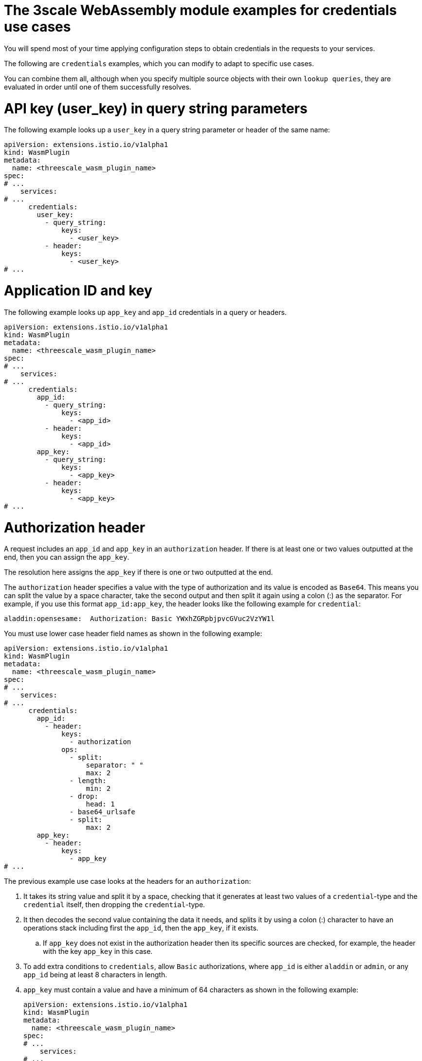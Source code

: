 // Module included in the following assembly:
//
// service_mesh/v2x/ossm-threescale-webassembly-module.adoc

[id="ossm-threescale-webassembly-module-examples-for-credentials-use-cases_{context}"]
= The 3scale WebAssembly module examples for credentials use cases

You will spend most of your time applying configuration steps to obtain credentials in the requests to your services.

The following are `credentials` examples, which you can modify to adapt to specific use cases.

You can combine them all, although when you specify multiple source objects with their own `lookup queries`, they are evaluated in order until one of them successfully resolves.

[id="api-key-in-query-string-parameters_{context}"]
= API key (user_key) in query string parameters
The following example looks up a `user_key` in a query string parameter or header of the same name:

[source,yaml]
----
apiVersion: extensions.istio.io/v1alpha1
kind: WasmPlugin
metadata:
  name: <threescale_wasm_plugin_name>
spec:
# ...
    services:
# ...
      credentials:
        user_key:
          - query_string:
              keys:
                - <user_key>
          - header:
              keys:
                - <user_key>
# ...
----

[id="application-id-and-key_{context}"]
= Application ID and key
The following example looks up `app_key` and `app_id` credentials in a query or headers.

[source,yaml]
----
apiVersion: extensions.istio.io/v1alpha1
kind: WasmPlugin
metadata:
  name: <threescale_wasm_plugin_name>
spec:
# ...
    services:
# ...
      credentials:
        app_id:
          - query_string:
              keys:
                - <app_id>
          - header:
              keys:
                - <app_id>
        app_key:
          - query_string:
              keys:
                - <app_key>
          - header:
              keys:
                - <app_key>
# ...
----

[id="authorization-header_{context}"]
= Authorization header
A request includes an `app_id` and `app_key` in an `authorization` header. If there is at least one or two values outputted at the end, then you can assign the `app_key`.

The resolution here assigns the `app_key` if there is one or two outputted at the end.

The `authorization` header specifies a value with the type of authorization and its value is encoded as `Base64`. This means you can split the value by a space character, take the second output and then split it again using a colon (:) as the separator. For example, if you use this format `app_id:app_key`, the header looks like the following example for `credential`:

----
aladdin:opensesame:  Authorization: Basic YWxhZGRpbjpvcGVuc2VzYW1l
----

You must use lower case header field names as shown in the following example:

[source,yaml]
----
apiVersion: extensions.istio.io/v1alpha1
kind: WasmPlugin
metadata:
  name: <threescale_wasm_plugin_name>
spec:
# ...
    services:
# ...
      credentials:
        app_id:
          - header:
              keys:
                - authorization
              ops:
                - split:
                    separator: " "
                    max: 2
                - length:
                    min: 2
                - drop:
                    head: 1
                - base64_urlsafe
                - split:
                    max: 2
        app_key:
          - header:
              keys:
                - app_key
# ...
----

The previous example use case looks at the headers for an `authorization`:

. It takes its string value and split it by a space, checking that it generates at least two values of a `credential`-type and the `credential` itself, then dropping the `credential`-type.
. It then decodes the second value containing the data it needs, and splits it by using a colon (:) character to have an operations stack including first the `app_id`, then the `app_key`, if it exists.
.. If `app_key` does not exist in the authorization header then its specific sources are checked, for example, the header with the key `app_key` in this case.
. To add extra conditions to `credentials`, allow `Basic` authorizations, where `app_id` is either `aladdin` or `admin`, or any `app_id` being at least 8 characters in length.
. `app_key` must contain a value and have a minimum of 64 characters as shown in the following example:
+
[source,yaml]
----
apiVersion: extensions.istio.io/v1alpha1
kind: WasmPlugin
metadata:
  name: <threescale_wasm_plugin_name>
spec:
# ...
    services:
# ...
      credentials:
        app_id:
          - header:
              keys:
                - authorization
              ops:
                - split:
                    separator: " "
                    max: 2
                - length:
                    min: 2
                - reverse
                - glob:
                  - Basic
                - drop:
                    tail: 1
                - base64_urlsafe
                - split:
                    max: 2
                 - test:
                    if:
                      length:
                        min: 2
                   then:
                      - strlen:
                          max: 63
                      - or:
                          - strlen:
                              min: 1
                          - drop:
                              tail: 1
                - assert:
                  - and:
                    - reverse
                    - or:
                      - strlen:
                          min: 8
                      - glob:
                        - aladdin
                        - admin
# ...
----
+
. After picking up the `authorization` header value, you get a `Basic` `credential`-type by reversing the stack so that the type is placed on top.
. Run a glob match on it. When it validates, and the credential is decoded and split, you get the `app_id` at the bottom of the stack, and potentially the `app_key` at the top.
. Run a `test:` if there are two values in the stack, meaning an `app_key` was acquired.
.. Ensure the string length is between 1 and 63, including `app_id` and `app_key`. If the key's length is zero, drop it and continue as if no key exists. If there was only an `app_id` and no `app_key`, the missing else branch indicates a successful test and evaluation continues.

The last operation, `assert`, indicates that no side-effects make it into the stack. You can then modify the stack:

. Reverse the stack to have the `app_id` at the top.
.. Whether or not an `app_key` is present, reversing the stack ensures `app_id` is at the top.
. Use `and` to preserve the contents of the stack across tests.
+
Then use one of the following possibilities:
+
* Make sure `app_id` has a string length of at least 8.
* Make sure `app_id` matches either `aladdin` or `admin`.

[id="openid-connect-use-case_{context}"]
= OpenID Connect (OIDC) use case
For {SMProductShortName} and the 3scale Istio adapter, you must deploy a `RequestAuthentication` as shown in the following example, filling in your own workload data and `jwtRules`:

[source,yaml]
----
apiVersion: security.istio.io/v1beta1
kind: RequestAuthentication
metadata:
  name: jwt-example
  namespace: bookinfo
spec:
  selector:
    matchLabels:
      app: productpage
  jwtRules:
  - issuer: >-
      http://keycloak-keycloak.34.242.107.254.nip.io/auth/realms/3scale-keycloak
    jwksUri: >-
      http://keycloak-keycloak.34.242.107.254.nip.io/auth/realms/3scale-keycloak/protocol/openid-connect/certs
----

When you apply the `RequestAuthentication`, it configures `Envoy` with a link:https://www.envoyproxy.io/docs/envoy/v1.19.0/api-v3/extensions/filters/http/jwt_authn/v3/config.proto.html[native plugin] to validate `JWT` tokens. The proxy validates everything before running the module so any requests that fail do not make it to the 3scale WebAssembly module.

When a `JWT` token is validated, the proxy stores its contents in an internal metadata object, with an entry whose key depends on the specific configuration of the plugin. This use case gives you the ability to look up structure objects with a single entry containing an unknown key name.

The 3scale `app_id` for OIDC matches the OAuth `client_id`. This is found in the `azp` or `aud` fields of `JWT` tokens.

To get `app_id` field from Envoy's native `JWT` authentication filter, see the following example:

[source,yaml]
----
apiVersion: extensions.istio.io/v1alpha1
kind: WasmPlugin
metadata:
  name: <threescale_wasm_plugin_name>
spec:
# ...
    services:
# ...
      credentials:
        app_id:
          - filter:
              path:
                - envoy.filters.http.jwt_authn
                - "0"
              keys:
                - azp
                - aud
              ops:
                - take:
                    head: 1
# ...
----

The example instructs the module to use the `filter` source type to look up filter metadata for an object from the `Envoy`-specific `JWT` authentication native plugin. This plugin includes the `JWT` token as part of a structure object with a single entry and a preconfigured name. Use `0` to specify that you will only access the single entry.

The resulting value is a structure for which you will resolve two fields:

* `azp`: The value where `app_id` is found.
* `aud`: The value where this information can also be found.

The operation ensures only one value is held for assignment.

[id="picking-up-the-jwt-token-from-a-header_{context}"]
= Picking up the JWT token from a header
Some setups might have validation processes for `JWT` tokens where the validated token would reach this module via a header in JSON format.

To get the `app_id`, see the following example:

[source,yaml]
----
apiVersion: extensions.istio.io/v1alpha1
kind: WasmPlugin
metadata:
  name: <threescale_wasm_plugin_name>
spec:
# ...
    services:
# ...
      credentials:
        app_id:
          - header:
              keys:
                - x-jwt-payload
              ops:
                - base64_urlsafe
                - json:
                  - keys:
                    - azp
                    - aud
                - take:
                    head: 1
# ,,,
----
